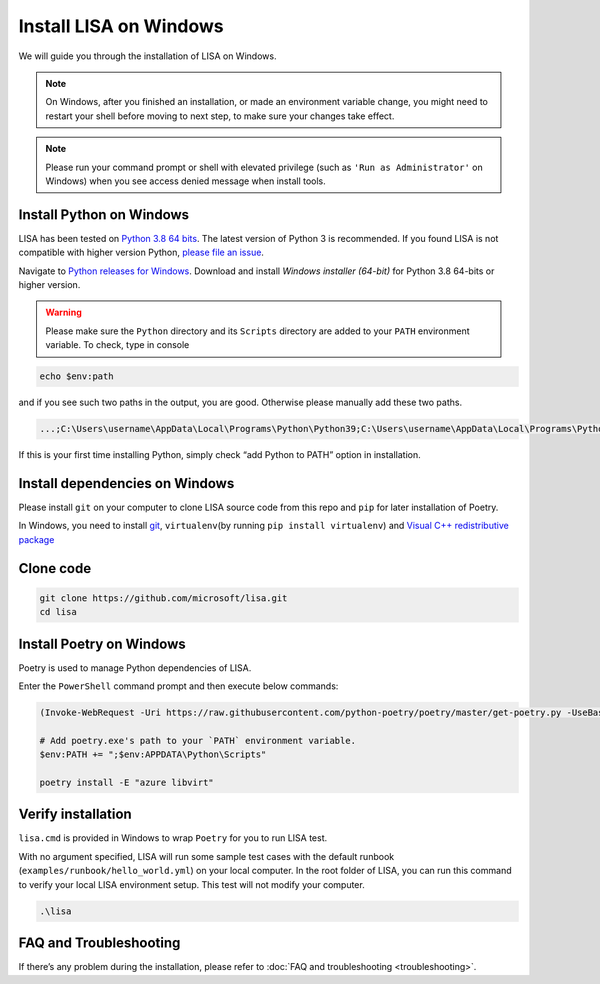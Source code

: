 Install LISA on Windows
=======================

We will guide you through the installation of LISA on Windows.

.. note::

   On Windows, after you finished an installation, or made an
   environment variable change, you might need to restart your shell before moving
   to next step, to make sure your changes take effect.

.. note::
   Please run your command prompt or shell with elevated privilege
   (such as ``'Run as Administrator'`` on Windows) when you see access denied
   message when install tools.

Install Python on Windows
-------------------------

LISA has been tested on `Python 3.8 64
bits <https://www.python.org/>`__. The latest version of Python 3 is
recommended. If you found LISA is not compatible with higher version
Python, `please file an
issue <https://github.com/microsoft/lisa/issues/new>`__.

Navigate to `Python releases for
Windows <https://www.python.org/downloads/windows/>`__. Download and
install *Windows installer (64-bit)* for Python 3.8 64-bits or higher
version.

.. warning::

   Please make sure the ``Python`` directory and its ``Scripts``
   directory are added to your ``PATH`` environment variable. To check,
   type in console

.. code:: powershell

   echo $env:path

and if you see such two paths in the output, you are good. Otherwise
please manually add these two paths.

.. code:: powershell

   ...;C:\Users\username\AppData\Local\Programs\Python\Python39;C:\Users\username\AppData\Local\Programs\Python\Python39\Scripts;...

If this is your first time installing Python, simply check “add Python
to PATH” option in installation.

Install dependencies on Windows
-------------------------------

Please install ``git`` on your computer to clone LISA source code from
this repo and ``pip`` for later installation of Poetry.

In Windows, you need to install `git <https://git-scm.com/downloads>`__,
``virtualenv``\ (by running ``pip install virtualenv``) and `Visual C++
redistributive package <https://aka.ms/vs/16/release/vc_redist.x64.exe>`__

Clone code
----------

.. code:: sh

   git clone https://github.com/microsoft/lisa.git
   cd lisa

Install Poetry on Windows
-------------------------

Poetry is used to manage Python dependencies of LISA.

Enter the ``PowerShell`` command prompt and then execute below commands:

.. code:: powershell

   (Invoke-WebRequest -Uri https://raw.githubusercontent.com/python-poetry/poetry/master/get-poetry.py -UseBasicParsing).Content | python -

   # Add poetry.exe's path to your `PATH` environment variable.
   $env:PATH += ";$env:APPDATA\Python\Scripts"

   poetry install -E "azure libvirt"

Verify installation
-------------------

``lisa.cmd`` is provided in Windows to wrap ``Poetry`` for you to run
LISA test.

With no argument specified, LISA will run some sample test cases with
the default runbook (``examples/runbook/hello_world.yml``) on your local
computer. In the root folder of LISA, you can run this command to verify
your local LISA environment setup. This test will not modify your
computer.

.. code:: bash

   .\lisa

FAQ and Troubleshooting
-----------------------

If there’s any problem during the installation, please refer to :doc:`FAQ and
troubleshooting <troubleshooting>`.
